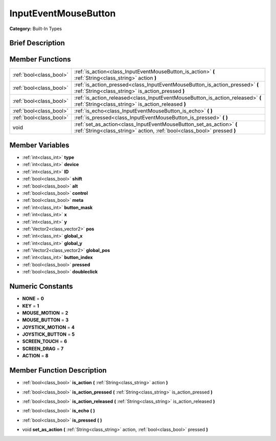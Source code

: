 .. Generated automatically by doc/tools/makerst.py in Godot's source tree.
.. DO NOT EDIT THIS FILE, but the doc/base/classes.xml source instead.

.. _class_InputEventMouseButton:

InputEventMouseButton
=====================

**Category:** Built-In Types

Brief Description
-----------------



Member Functions
----------------

+--------------------------+---------------------------------------------------------------------------------------------------------------------------------------------------+
| :ref:`bool<class_bool>`  | :ref:`is_action<class_InputEventMouseButton_is_action>`  **(** :ref:`String<class_string>` action  **)**                                          |
+--------------------------+---------------------------------------------------------------------------------------------------------------------------------------------------+
| :ref:`bool<class_bool>`  | :ref:`is_action_pressed<class_InputEventMouseButton_is_action_pressed>`  **(** :ref:`String<class_string>` is_action_pressed  **)**               |
+--------------------------+---------------------------------------------------------------------------------------------------------------------------------------------------+
| :ref:`bool<class_bool>`  | :ref:`is_action_released<class_InputEventMouseButton_is_action_released>`  **(** :ref:`String<class_string>` is_action_released  **)**            |
+--------------------------+---------------------------------------------------------------------------------------------------------------------------------------------------+
| :ref:`bool<class_bool>`  | :ref:`is_echo<class_InputEventMouseButton_is_echo>`  **(** **)**                                                                                  |
+--------------------------+---------------------------------------------------------------------------------------------------------------------------------------------------+
| :ref:`bool<class_bool>`  | :ref:`is_pressed<class_InputEventMouseButton_is_pressed>`  **(** **)**                                                                            |
+--------------------------+---------------------------------------------------------------------------------------------------------------------------------------------------+
| void                     | :ref:`set_as_action<class_InputEventMouseButton_set_as_action>`  **(** :ref:`String<class_string>` action, :ref:`bool<class_bool>` pressed  **)** |
+--------------------------+---------------------------------------------------------------------------------------------------------------------------------------------------+

Member Variables
----------------

- :ref:`int<class_int>` **type**
- :ref:`int<class_int>` **device**
- :ref:`int<class_int>` **ID**
- :ref:`bool<class_bool>` **shift**
- :ref:`bool<class_bool>` **alt**
- :ref:`bool<class_bool>` **control**
- :ref:`bool<class_bool>` **meta**
- :ref:`int<class_int>` **button_mask**
- :ref:`int<class_int>` **x**
- :ref:`int<class_int>` **y**
- :ref:`Vector2<class_vector2>` **pos**
- :ref:`int<class_int>` **global_x**
- :ref:`int<class_int>` **global_y**
- :ref:`Vector2<class_vector2>` **global_pos**
- :ref:`int<class_int>` **button_index**
- :ref:`bool<class_bool>` **pressed**
- :ref:`bool<class_bool>` **doubleclick**

Numeric Constants
-----------------

- **NONE** = **0**
- **KEY** = **1**
- **MOUSE_MOTION** = **2**
- **MOUSE_BUTTON** = **3**
- **JOYSTICK_MOTION** = **4**
- **JOYSTICK_BUTTON** = **5**
- **SCREEN_TOUCH** = **6**
- **SCREEN_DRAG** = **7**
- **ACTION** = **8**

Member Function Description
---------------------------

.. _class_InputEventMouseButton_is_action:

- :ref:`bool<class_bool>`  **is_action**  **(** :ref:`String<class_string>` action  **)**

.. _class_InputEventMouseButton_is_action_pressed:

- :ref:`bool<class_bool>`  **is_action_pressed**  **(** :ref:`String<class_string>` is_action_pressed  **)**

.. _class_InputEventMouseButton_is_action_released:

- :ref:`bool<class_bool>`  **is_action_released**  **(** :ref:`String<class_string>` is_action_released  **)**

.. _class_InputEventMouseButton_is_echo:

- :ref:`bool<class_bool>`  **is_echo**  **(** **)**

.. _class_InputEventMouseButton_is_pressed:

- :ref:`bool<class_bool>`  **is_pressed**  **(** **)**

.. _class_InputEventMouseButton_set_as_action:

- void  **set_as_action**  **(** :ref:`String<class_string>` action, :ref:`bool<class_bool>` pressed  **)**


